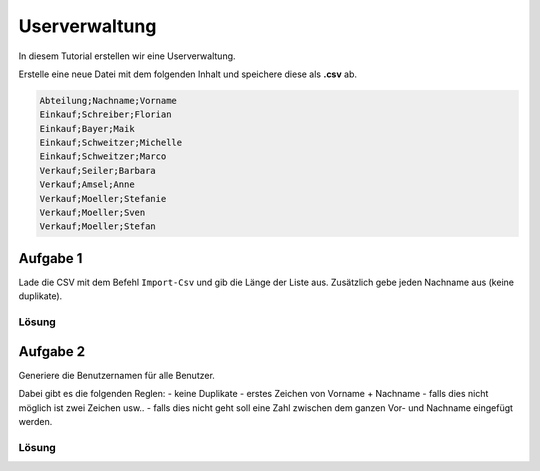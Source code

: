 Userverwaltung
==============

In diesem Tutorial erstellen wir eine Userverwaltung.

Erstelle eine neue Datei mit dem folgenden Inhalt und speichere diese als **.csv** ab.

.. code::

    Abteilung;Nachname;Vorname
    Einkauf;Schreiber;Florian
    Einkauf;Bayer;Maik
    Einkauf;Schweitzer;Michelle
    Einkauf;Schweitzer;Marco
    Verkauf;Seiler;Barbara
    Verkauf;Amsel;Anne
    Verkauf;Moeller;Stefanie
    Verkauf;Moeller;Sven
    Verkauf;Moeller;Stefan

Aufgabe 1
~~~~~~~~~

Lade die CSV mit dem Befehl ``Import-Csv`` und gib die Länge der Liste aus.
Zusätzlich gebe jeden Nachname aus (keine duplikate).

Lösung
------

.. code:: powershell
    # -Delimiter ";" - um den trenner zwischen den Daten in einer Zeile festzulegen
    # -Encoding Default - damit die Datei als Windows 1251 geöffnet wird (Zeichenkodierung)
    $users = Import-Csv -Delimiter ";" -Encoding Default  $file

    # $users.length gibt die Länge des Arrays zurück
    Write-Host "Es gibt " $users.length " User"

    # Mit $users.Nachname wird ein neuer Array erzeugt in welchem nur die Nachname sind
    # Dabei exisiteren aber noch die Duplikate
    $lastnames = $users.Nachname

    # Mit diesem Befehl kann ich nun die eindeutigen Nachnamen ermitteln
    $lastnames = $lastnames | Get-Unique

    Write-Host $lastnames


Aufgabe 2
~~~~~~~~~

Generiere die Benutzernamen für alle Benutzer.

Dabei gibt es die folgenden Reglen:
- keine Duplikate
- erstes Zeichen von Vorname + Nachname
- falls dies nicht möglich ist zwei Zeichen usw..
- falls dies nicht geht soll eine Zahl zwischen dem ganzen Vor- und Nachname eingefügt werden.


Lösung
------

.. code:: powershell
    # -Delimiter ";" - um den trenner zwischen den Daten in einer Zeile festzulegen
    # -Encoding Default - damit die Datei als Windows 1251 geöffnet wird (Zeichenkodierung)
    $users = Import-Csv -Delimiter ";" -Encoding Default  $file

    # Fügt das Feld Username zu den Objekten im Array hinzu
    $users | Add-Member Username ""

    
    foreach ($user in $users) {
        $firstname_count = 0 # wird mit 0 initialisiert da es bei der Schleife direkt erhöht wird
        $zahl = 0

        # Im ersten Schritt werden alle Zeichen in Kleinbuchstaben umgewandelt und dann alle Zeichen welche im Benutzernamen nicht zulässig sind entfernt
        # hierfür wird .Replace() verwendet
        $firstname = $user.Firstname.ToLower().Replace("ä", "ae").Replace("ö", "oe").Replace("ü", "ue").Replace("ß", "ss")
        $lastname = $user.Lastname.ToLower().Replace("ä", "ae").Replace("ö", "oe").Replace("ü", "ue").Replace("ß", "ss")


        do {
            # Erhöht die Anzahl der Zeichen vom Vornamen
            $firstname_count++
            
            # Prüft ob die Anzahl der Zeichen vom Vornamen größer ist als die Länge des Vornamens
            # falls ja dann wird probiert eine Zahl zwischen Vorname und Nachname einzufügen
            if ($firstname_count -gt $firstname.length) {
                $zahl++
                $username = $firstname + $zahl + $lastname
            } else {
                # $firstname.Substring(0, X) gibt die Zeichen bis X
                # Wenn X gleich 1 ist gibt es das erste Zeichen zurück
                # Wenn X gleich 2 ist gibt es die ersten zwei Zeichen zurück
                $username = $firstname.Substring(0, $firstname_count) + $lastname
            }
            # $users.Username erstellt wieder einen Array mit allen Benutzernamen
            # mit -contains wird geprüft ob der Name in diesem Array existiert
            # dadurch wird die Schleife solange wiederholt bis ein Benutzername frei ist
        } while ($users.Username -contains $username)

        # Setzt den Benutzernamen beim Objekt
        $user.Username = $username
    }

    # Gibt alle User aus
    Write-Host $users
